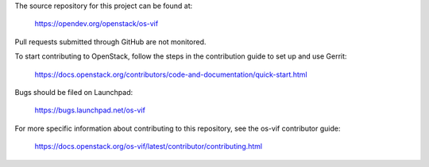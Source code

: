 The source repository for this project can be found at:

   https://opendev.org/openstack/os-vif

Pull requests submitted through GitHub are not monitored.

To start contributing to OpenStack, follow the steps in the contribution guide
to set up and use Gerrit:

   https://docs.openstack.org/contributors/code-and-documentation/quick-start.html

Bugs should be filed on Launchpad:

   https://bugs.launchpad.net/os-vif

For more specific information about contributing to this repository, see the
os-vif contributor guide:

   https://docs.openstack.org/os-vif/latest/contributor/contributing.html
